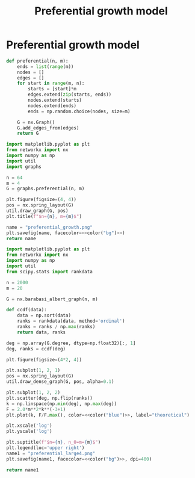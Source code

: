 #+title: Preferential growth model
#+roam_tags: graph theory preferential growth

* Preferential growth model
#+begin_src python :tangle graphs.py
def preferential(n, m):
    ends = list(range(m))
    nodes = []
    edges = []
    for start in range(m, n):
        starts = [start]*m
        edges.extend(zip(starts, ends))
        nodes.extend(starts)
        nodes.extend(ends)
        ends = np.random.choice(nodes, size=m)

    G = nx.Graph()
    G.add_edges_from(edges)
    return G
#+end_src

#+begin_src python :results file :noweb yes
import matplotlib.pyplot as plt
from networkx import nx
import numpy as np
import util
import graphs

n = 64
m = 4
G = graphs.preferential(n, m)

plt.figure(figsize=(4, 4))
pos = nx.spring_layout(G)
util.draw_graph(G, pos)
plt.title(f"$n={n}, m={m}$")

name = "preferential_growth.png"
plt.savefig(name, facecolor=<<color("bg")>>)
return name
#+end_src

#+begin_src python :results file :noweb yes
import matplotlib.pyplot as plt
from networkx import nx
import numpy as np
import util
from scipy.stats import rankdata

n = 2000
m = 20

G = nx.barabasi_albert_graph(n, m)

def ccdf(data):
    data = np.sort(data)
    ranks = rankdata(data, method='ordinal')
    ranks = ranks / np.max(ranks)
    return data, ranks

deg = np.array(G.degree, dtype=np.float32)[:, 1]
deg, ranks = ccdf(deg)

plt.figure(figsize=(4*2, 4))

plt.subplot(1, 2, 1)
pos = nx.spring_layout(G)
util.draw_dense_graph(G, pos, alpha=0.1)

plt.subplot(1, 2, 2)
plt.scatter(deg, np.flip(ranks))
k = np.linspace(np.min(deg), np.max(deg))
F = 2.0*m**2*k**(-3+1)
plt.plot(k, F/F.max(), color=<<color("blue")>>, label="theoretical")

plt.xscale('log')
plt.yscale('log')

plt.suptitle(f"$n={n}, n_0=m={m}$")
plt.legend(loc='upper right')
name1 = "preferential_large4.png"
plt.savefig(name1, facecolor=<<color("bg")>>, dpi=400)

return name1
#+end_src

#+RESULTS[2290ccc17104b35a98f3ebb393dbb692c7575f0f]:
[[file:preferential_large4.png]]
